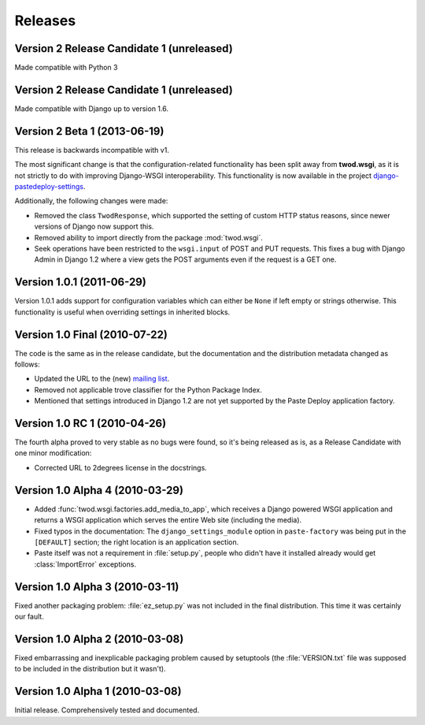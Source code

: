 ========
Releases
========

Version 2 Release Candidate 1 (unreleased)
==========================================

Made compatible with Python 3

Version 2 Release Candidate 1 (unreleased)
==========================================

Made compatible with Django up to version 1.6.


Version 2 Beta 1 (2013-06-19)
=============================

This release is backwards incompatible with v1.

The most significant change is that the configuration-related functionality has
been split away from **twod.wsgi**, as it is not strictly to do with improving
Django-WSGI interoperability. This functionality is now available in the project
`django-pastedeploy-settings
<http://pythonhosted.org/django-pastedeploy-settings/>`_.

Additionally, the following changes were made:

* Removed the class ``TwodResponse``, which supported the setting of custom
  HTTP status reasons, since newer versions of Django now support this.
* Removed ability to import directly from the package :mod:`twod.wsgi`.
* Seek operations have been restricted to the ``wsgi.input`` of POST and PUT
  requests. This fixes a bug with Django Admin in Django 1.2 where a view
  gets the POST arguments even if the request is a GET one.


Version 1.0.1 (2011-06-29)
==========================

Version 1.0.1 adds support for configuration variables which can either be 
``None`` if left empty or strings otherwise. This functionality is useful when
overriding settings in inherited blocks.


Version 1.0 Final (2010-07-22)
==============================

The code is the same as in the release candidate, but the documentation and
the distribution metadata changed as follows:

* Updated the URL to the (new) `mailing list
  <http://groups.google.com/group/2degrees-floss>`_.
* Removed not applicable trove classifier for the Python Package Index.
* Mentioned that settings introduced in Django 1.2 are not yet supported by
  the Paste Deploy application factory.


Version 1.0 RC 1 (2010-04-26)
=============================

The fourth alpha proved to very stable as no bugs were found, so it's being
released as is, as a Release Candidate with one minor modification: 

* Corrected URL to 2degrees license in the docstrings.


Version 1.0 Alpha 4 (2010-03-29)
================================

* Added :func:`twod.wsgi.factories.add_media_to_app`, which receives a Django
  powered WSGI application and returns a WSGI application which serves the
  entire Web site (including the media).
* Fixed typos in the documentation: The ``django_settings_module`` option in
  ``paste-factory`` was being put in the ``[DEFAULT]`` section;
  the right location is an application section.
* Paste itself was not a requirement in :file:`setup.py`, people who didn't
  have it installed already would get :class:`ImportError` exceptions.


Version 1.0 Alpha 3 (2010-03-11)
================================

Fixed another packaging problem: :file:`ez_setup.py` was not included in the
final distribution. This time it was certainly our fault.


Version 1.0 Alpha 2 (2010-03-08)
================================

Fixed embarrassing and inexplicable packaging problem caused by setuptools
(the :file:`VERSION.txt` file was supposed to be included in the distribution
but it wasn't).


Version 1.0 Alpha 1 (2010-03-08)
================================

Initial release. Comprehensively tested and documented.
